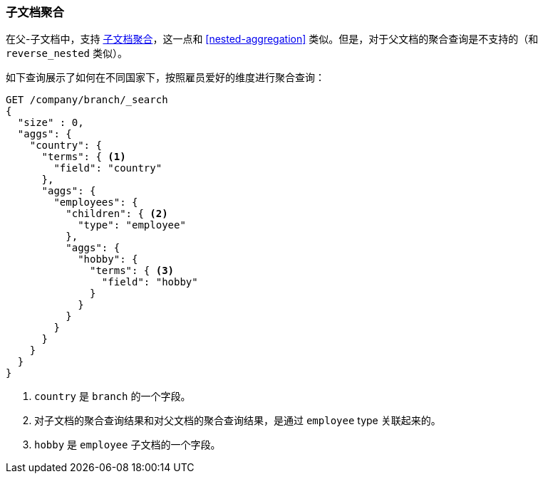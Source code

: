 [[children-agg]]
=== 子文档聚合

在父-子文档中，支持
http://www.elastic.co/guide/en/elasticsearch/reference/current/search-aggregations-bucket-children-aggregation.html[子文档聚合]，这一点和((("aggregations", "children aggregation")))((("children aggregation")))((("parent-child relationship", "children aggregation"))) <<nested-aggregation>> 类似。但是，对于父文档的聚合查询是不支持的（和 `reverse_nested` 类似）。

如下查询展示了如何在不同国家下，按照雇员爱好的维度进行聚合查询：
[source,json]
-------------------------
GET /company/branch/_search
{
  "size" : 0,
  "aggs": {
    "country": {
      "terms": { <1>
        "field": "country"
      },
      "aggs": {
        "employees": {
          "children": { <2>
            "type": "employee"
          },
          "aggs": {
            "hobby": {
              "terms": { <3>
                "field": "hobby"
              }
            }
          }
        }
      }
    }
  }
}
-------------------------
<1> `country` 是 `branch` 的一个字段。
<2> 对子文档的聚合查询结果和对父文档的聚合查询结果，是通过 `employee` type 关联起来的。
<3> `hobby` 是 `employee` 子文档的一个字段。
